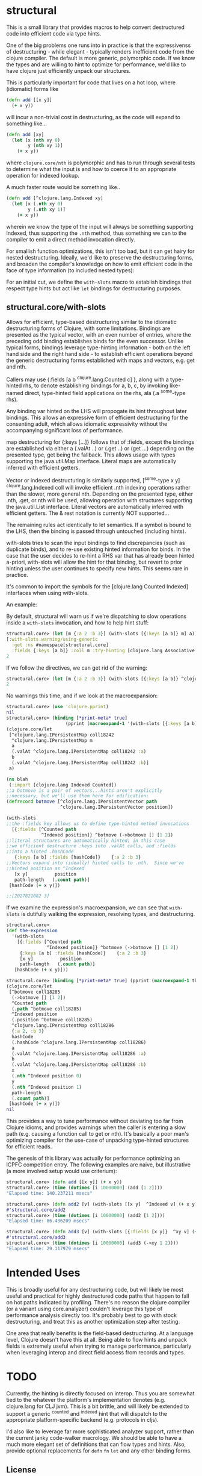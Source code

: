* structural

This is a small library that provides macros to help
convert destructured code into efficient code via type hints.

One of the big problems one runs into in practice is that
the expressivenss of destructuring - while elegant - typically
renders inefficient code from the clojure compiler.  The default
is more generic, polymorphic code.  If we know the types and 
are willing to hint to optimize for performance, we'd like
to have clojure just efficiently unpack our structures.

This is particularly important for code that lives on
a hot loop, where (idiomatic) forms like

#+BEGIN_SRC clojure
(defn add [[x y]]
  (+ x y))
#+END_SRC 

will incur a non-trivial cost in destructuring, as 
the code will expand to something like...
#+BEGIN_SRC clojure
(defn add [xy]
  (let [x (nth xy 0)
        y (nth xy 1)]
    (+ x y))
#+END_SRC 

where =clojure.core/nth= is polymorphic and has to run through several
tests to determine what the input is and how to coerce it to 
an appropriate operation for indexed lookup.

A much faster route would be something like..
#+BEGIN_SRC clojure
(defn add [^clojure.lang.Indexed xy]
  (let [x (.nth xy 0)
        y (.nth xy 1)]
    (+ x y))
#+END_SRC 

wherein we know the type of the input will always be something
supporting Indexed, thus supporting the =.nth= method, thus something
we can to the compiler to emit a direct method invocation directly.

For smallish function optimizations, this isn't too bad, but
it can get hairy for nested destructuring.  Ideally,
we'd like to preserve the destructuring forms, and broaden 
the compiler's knowledge on how to emit efficient code in the
face of type information (to included nested types):

For an initial cut, we define the =with-slots= macro to
establish bindings that respect type hints but act like
=let= bindings for destructuring purposes.

** structural.core/with-slots
Allows for efficient, type-based destructuring similar to the
idiomatic destructuring forms of Clojure, with some limitations.
Bindings are presented as the typical vector, with an even number of
entries, where the preceding odd binding establishes binds for the
even successor.  Unlike typical forms, bindings leverage
type-hinting information - both on the left hand side and the right
hand side - to establish efficient operations beyond the generic
destructuring forms established with maps and vectors, e.g. get and
nth.

Callers may use {:fields [a b ^clojure.lang.Counted c] }, along with
a type-hinted rhs, to denote establishing bindings for a, b, c, by
invoking like-named direct, type-hinted field applications on the
rhs, ala (.a ^some-type rhs).

Any binding var hinted on the LHS will propogate its hint throughout
later bindings.  This allows an expressive form of efficient
destructuring for the consenting adult, which allows idiomatic
expressivity without the accompanying significant loss of
performance.

map destructuring for {:keys [...]} follows that of :fields, except
the bindings are established via either a (.valAt ..) or (.get ..)
or (get ...) depending on the presented type, get being the fallback.
This allows usage with types supporting the java.util.Map interface.
Literal maps are automatically inferred with efficient getters.

Vector or indexed destructuring is similarly supported,
[^some-type x y] ^clojure.lang.Indexed coll will invoke efficient
.nth indexing operations rather than the slower, more general nth.
Depending on the presented type, either .nth, .get, or nth will be
used, allowing operation with structures supporting the
java.util.List interface.  Literal vectors are automatically
inferred with efficient getters.  The & rest notation is currently
NOT supported...

The remaining rules act identically to let semantics.  If a symbol
is bound to the LHS, then the binding is passed through
untouched (including hints).

with-slots tries to scan the input bindings to find
discrepancies (such as duplicate binds), and to re-use existing
hinted information for binds.  In the case that the user decides to
re-hint a RHS var that has already been hinted a-priori, with-slots
will allow the hint for that binding, but revert to prior hinting
unless the user continues to specify new hints.  This seems rare in
practice.

It's common to import the symbols for the
[clojure.lang Counted Indexed] interfaces when using with-slots.

An example:

By default, structural will warn us if we're dispatching to slow
operations inside a =with-slots= invocation, and how to help hint stuff:
#+BEGIN_SRC clojure  
structural.core> (let [m {:a 2 :b 3}] (with-slots [{:keys [a b]} m] a))
[:with-slots.warning/using-generic 
  :get :ns #namespace[structural.core] 
  :fields {:keys [a b]} :coll m :try-hinting [clojure.lang Associative IPersistentMap java.util.Map]]
2
#+END_SRC

If we follow the directives, we can get rid of the warning:
#+BEGIN_SRC clojure  
structural.core> (let [m {:a 2 :b 3}] (with-slots [{:keys [a b]} ^clojure.lang.IPersistentMap m] a))
2
#+END_SRC

No warnings this time, and if we look at the macroexpansion:
#+BEGIN_SRC clojure  
structural.core> (use 'clojure.pprint)
nil
structural.core> (binding [*print-meta* true] 
                      (pprint (macroexpand-1 '(with-slots [{:keys [a b]} ^clojure.lang.IPersistentMap m] a))))
(clojure.core/let
 [^clojure.lang.IPersistentMap coll18242
  ^clojure.lang.IPersistentMap m
  a
  (.valAt ^clojure.lang.IPersistentMap coll18242 :a)
  b
  (.valAt ^clojure.lang.IPersistentMap coll18242 :b)]
 a)
#+END_SRC

#+BEGIN_SRC clojure  
(ns blah
 (:import [clojure.lang Indexed Counted])
;;a botmove is a pair of vectors...hints aren't explicitly
;;necessary, but we'll use them here for edification:
(defrecord botmove [^clojure.lang.IPersistentVector path
                    ^clojure.lang.IPersistentVector position])

(with-slots
;;the :fields key allows us to define type-hinted method invocations
  [{:fields [^Counted path
             ^Indexed position]} ^botmove (->botmove [] [1 2])
;;literal structures are automatically hinted; in this case
;;we efficient destructure :keys into .valAt calls, and :fields
;;into a hinted .hashCode
   {:keys [a b] :fields [hashCode]}    {:a 2 :b 3}
;;Vectors expand into (ideally) hinted calls to .nth.  Since we've
;;hinted position as ^Indexed
   [x y]          position         
   path-length   (.count path)]
 [hashCode (+ x y)])

;;[2027821082 3]
#+END_SRC

If we examine the expression's macroexpansion, we can
see that =with-slots= is dutifully walking the expression,
resolving types, and destructuring.
#+BEGIN_SRC clojure  
structural.core> 
(def the-expression 
  '(with-slots
    [{:fields [^Counted path
               ^Indexed position]} ^botmove (->botmove [] [1 2])
     {:keys [a b] :fields [hashCode]}    {:a 2 :b 3}
     [x y]          position         
     path-length   (.count path)]
   [hashCode (+ x y)]))

structural.core> (binding [*print-meta* true] (pprint (macroexpand-1 the-expression)))
(clojure.core/let
 [^botmove coll18285
  (->botmove [] [1 2])
  ^Counted path
  (.path ^botmove coll18285)
  ^Indexed position
  (.position ^botmove coll18285)
  ^clojure.lang.IPersistentMap coll18286
  {:a 2, :b 3}
  hashCode
  (.hashCode ^clojure.lang.IPersistentMap coll18286)
  a
  (.valAt ^clojure.lang.IPersistentMap coll18286 :a)
  b
  (.valAt ^clojure.lang.IPersistentMap coll18286 :b)
  x
  (.nth ^Indexed position 0)
  y
  (.nth ^Indexed position 1)
  path-length
  (.count path)]
 [hashCode (+ x y)])
nil
#+END_SRC

This provides a way to tune performance without deviating too far from
Clojure idioms, and provides warnings when the caller is entering a
slow path (e.g. causing a function call to get or nth).  It's
basically a poor man's optimizing compiler for the use-case of
unpacking type-hinted structures for efficient reads.

The genesis of this library was actually for performance optimizing
an ICPFC competition entry.  The following examples are naive, but
illustrative (a more involved setup would use criterium):

#+BEGIN_SRC clojure  
structural.core> (defn add [[x y]] (+ x y))
structural.core> (time (dotimes [i 10000000] (add [1 2])))
"Elapsed time: 140.237211 msecs"
#+END_SRC 

#+BEGIN_SRC clojure  
structural.core> (defn add2 [v] (with-slots [[x y]  ^Indexed v] (+ x y)))
#'structural.core/add2
structural.core> (time (dotimes [i 10000000] (add2 [1 2])))
"Elapsed time: 86.436209 msecs"
#+END_SRC

#+BEGIN_SRC clojure  
structural.core> (defn add3 [v] (with-slots [{:fields [x y]}  ^xy v] (+ x y)))
#'structural.core/add3
structural.core> (time (dotimes [i 10000000] (add3 (->xy 1 2))))
"Elapsed time: 29.117979 msecs"
#+END_SRC

* Intended Uses
This is broadly useful for any destructuring code, but will likely be most
useful and practical for highly destructured code paths that happen
to fall on hot paths indicated by profiling.  There's no reason the
clojure compiler (or a variant using core.analyzer) couldn't leverage
this type of performance analysis directly too.  It's probably best
to go with stock destructuring, and treat this as another optimization
step after testing.

One area that really benefits is the field-based destructuring.  At a 
language level, Clojure doesn't have this at all.  Being able to flow
hints and unpack fields is extremely useful when trying to manage performance,
particularly when leveraging interop and direct field access from 
records and types.

* TODO
Currently, the hinting is directly focused on interop.  Thus you
are somewhat tied to the whatever the platform's implementation 
denotes (e.g. clojure.lang for CLJ jvm).  This is a bit brittle,
and will likely be extended to support a generic ^counted and ^indexed
hint that will dispatch to the appropriate platform-specific backend 
(e.g. protocols in cljs).  

I'd also like to leverage far more sophisticated analyzer support,
rather than the current janky code-walker macrology.  We should
be able to have a much more elegant set of definitions that can
flow types and hints.  Also, provide optional replacements for
=defn= =fn= =let= and any other binding forms.

** License

Copyright © 2019 joinr

This program and the accompanying materials are made available under the
terms of the Eclipse Public License 2.0 which is available at
http://www.eclipse.org/legal/epl-2.0.

This Source Code may also be made available under the following Secondary
Licenses when the conditions for such availability set forth in the Eclipse
Public License, v. 2.0 are satisfied: GNU General Public License as published by
the Free Software Foundation, either version 2 of the License, or (at your
option) any later version, with the GNU Classpath Exception which is available
at https://www.gnu.org/software/classpath/license.html.
